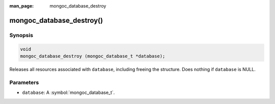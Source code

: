 :man_page: mongoc_database_destroy

mongoc_database_destroy()
=========================

Synopsis
--------

.. code-block:: c

  void
  mongoc_database_destroy (mongoc_database_t *database);

Releases all resources associated with ``database``, including freeing the structure. Does nothing if ``database`` is NULL.

Parameters
----------

* ``database``: A :symbol:`mongoc_database_t`.

